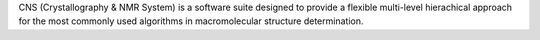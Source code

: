 .. title: CNS
.. slug: cns
.. date: 2013-03-04
.. tags: NMR, Crystallography
.. link: http://cns.csb.yale.edu/
.. category: Free for academics
.. type: text academic
.. comments: 

CNS (Crystallography & NMR System) is a software suite designed to provide a flexible multi-level hierachical approach for the most commonly used algorithms in macromolecular structure determination.
